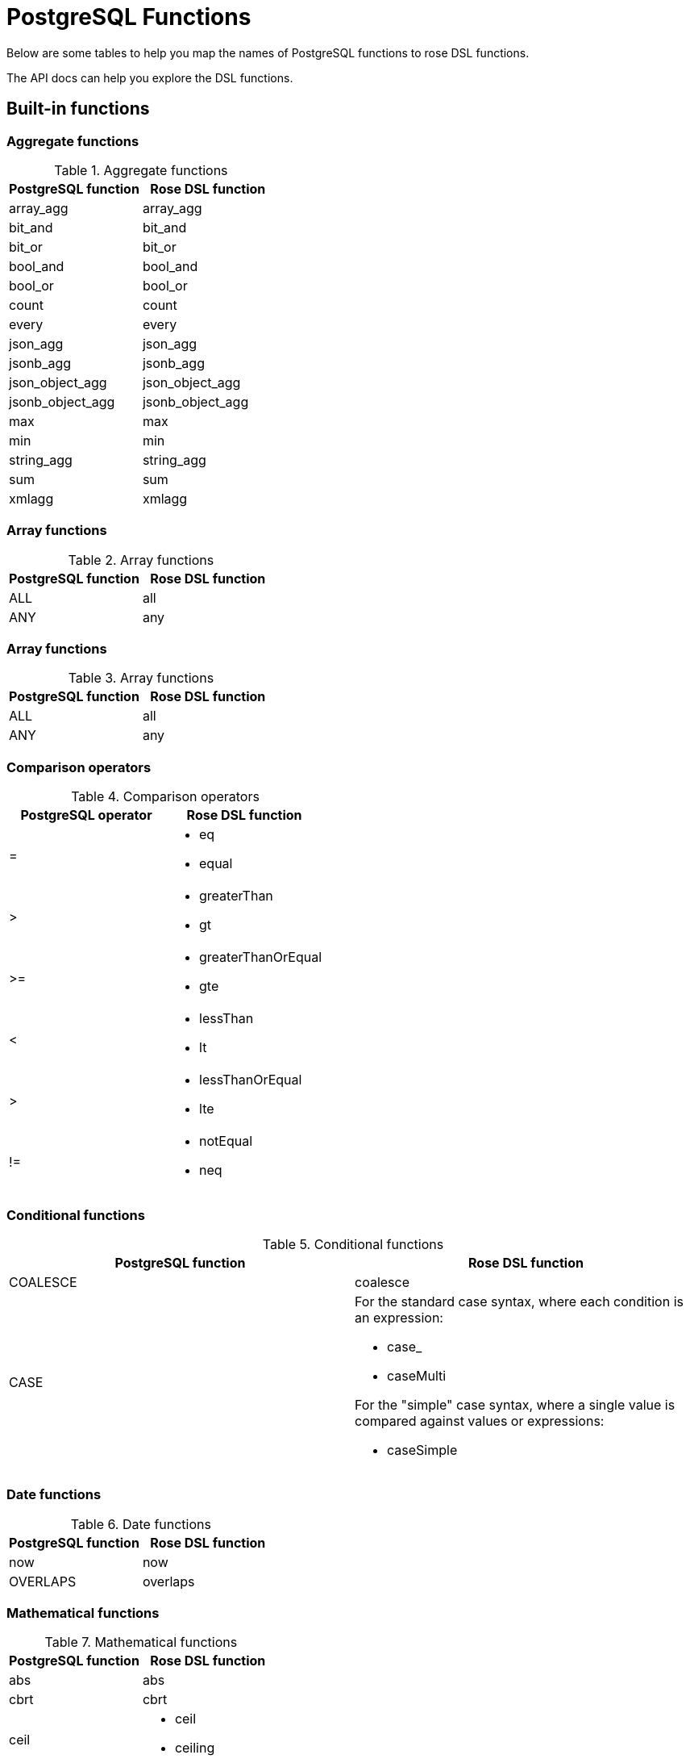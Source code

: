 = PostgreSQL Functions

Below are some tables to help you map the names of PostgreSQL functions to rose DSL functions.

The API docs can help you explore the DSL functions.

:toc:

== Built-in functions

=== Aggregate functions

.Aggregate functions
|===
|PostgreSQL function |Rose DSL function

|array_agg
|array_agg

|bit_and
|bit_and

|bit_or
|bit_or

|bool_and
|bool_and

|bool_or
|bool_or

|count
|count

|every
|every

|json_agg
|json_agg

|jsonb_agg
|jsonb_agg

|json_object_agg
|json_object_agg

|jsonb_object_agg
|jsonb_object_agg

|max
|max

|min
|min

|string_agg
|string_agg

|sum
|sum

|xmlagg
|xmlagg

|===

=== Array functions

.Array functions
|===
|PostgreSQL function |Rose DSL function

|ALL
|all

|ANY
|any
|===

=== Array functions

.Array functions
|===
|PostgreSQL function |Rose DSL function

|ALL
|all

|ANY
|any
|===

=== Comparison operators

.Comparison operators
|===
|PostgreSQL operator |Rose DSL function

|=
a|
- eq
- equal

|>
a|
- greaterThan
- gt

|>=
a|
- greaterThanOrEqual
- gte

|<
a|
- lessThan
- lt

|>
a|
- lessThanOrEqual
- lte

|!=
a|
- notEqual
- neq
|===

=== Conditional functions

.Conditional functions
|===
|PostgreSQL function |Rose DSL function

|COALESCE
|coalesce

|CASE
a|
For the standard case syntax, where each condition is an expression:

- case_
- caseMulti

For the "simple" case syntax, where a single value is compared against values or expressions:

- caseSimple
|===

=== Date functions

.Date functions
|===
|PostgreSQL function |Rose DSL function

|now
|now

|OVERLAPS
|overlaps
|===

=== Mathematical functions

.Mathematical functions
|===
|PostgreSQL function |Rose DSL function

|abs
|abs

|cbrt
|cbrt

|ceil
a|
- ceil
- ceiling

|degrees
|degrees

|div
|div

|exp
|exp

|floor
|floor

|ln
|ln

|log
|log

|mod
|mod

|pi
|pi

|power
|power

|radians
|radians

|round
|round

|sign
|sign

|sqrt
|sqrt

|trunc
|trunc

|width_bucket
|width_bucket
|===

.Mathematical operators
|===
|PostgreSQL operator |Rose DSL function

|+
|add

|-
|subtract

|*
|multiply

|/
|divide

|%
|modulo

|^
|exponentiate

|\|/
|squareRoot

|\|\|/
|cubeRoot

|!
|factorial

|@
|absolute

|&
|bitwiseAnd

|\|
|bitwiseOr

|#
|bitwiseXor

|~
|bitwiseNot

|<<
|bitwiseShiftLeft

|>>
|bitwiseShiftRight
|===

.Random functions
|===
|PostgreSQL function |Rose DSL function

|random
|random

|setseed
|setseed
|===

.Trigonometric functions
|===
|PostgreSQL function |Rose DSL function

|acos
|acos

|asin
|asin

|atan
|atan

|atan2
|atan2

|cos
|cos

|cot
|cot

|sin
|sin

|tan
|tan
|===

=== String functions

.SQL string functions
|===
|PostgreSQL function/operator |Rose DSL function

|\|\|
|concat

|bit_length
|bit_length

|char_length
a|
- char_length
- character_length

|lower
|lower

|octet_length
|octet_length

|overlay
|overlay

|position
|position

|substring
|substring

|trim
|trim

|upper
|upper
|===

.Other string functions
|===
|PostgreSQL function |Rose DSL function

|ascii
|ascii

|btrim
|btrim

|chr
|chr

|convert
|convert

|convert_from
|convert_from

|convert_to
|convert_to

|decode
|decode

|encode
|encode

|initcap
|initcap

|length
|length

|lpad
|lpad

|ltrim
|ltrim

|md5
|md5

|pg_client_encoding
|pg_client_encoding

|quote_ident
|quote_ident

|quote_literal
|quote_literal

|quote_nullable
|quote_nullable

|regexp_matches
|regexp_matches

|regexp_replace
|regexp_replace

|regexp_split_to_array
|regexp_split_to_array

|regexp_split_to_table
|regexp_split_to_table

|repeat
|repeat

|replace
|replace

|rpad
|rpad

|rtrim
|rtrim

|split_part
|split_part

|strpos
|strpos

|substr
|substr

|to_ascii
|to_ascii

|to_hex
|to_hex

|translate
|translate
|===

=== Subquery functions

.Trigonometric functions
|===
|PostgreSQL function |Rose DSL function

|EXISTS
|exists
|===

== Custom functions

To support executing your own custom PostgreSQL functions, you can make use of some "helper functions" to generate the
AST nodes.

Here's how to define a DSL function to call the PostgreSQL function `foo`, which accepts one argument:

[source,typescript]
----
function foo(arg: ParameterOrValueExpressionNode) {
    return functionHelpers.createFunctionNode('foo', arg);
}
----

You can then call it within your query:

[source,typescript]
----
select({
    bar: foo(QFilm.name)
});
----

Your query will look something like this:

[source,postgresql]
----
SELECT foo("film"."name") from "film";
----
